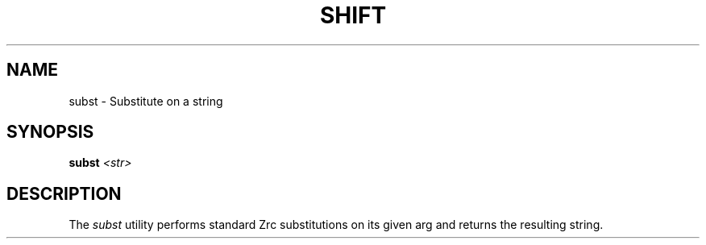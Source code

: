 .TH SHIFT 1
.SH NAME
subst \- Substitute on a string
.SH SYNOPSIS
.BI "subst " <str>
.SH DESCRIPTION
The
.I subst
utility performs standard Zrc substitutions on its given arg and returns the resulting string.
